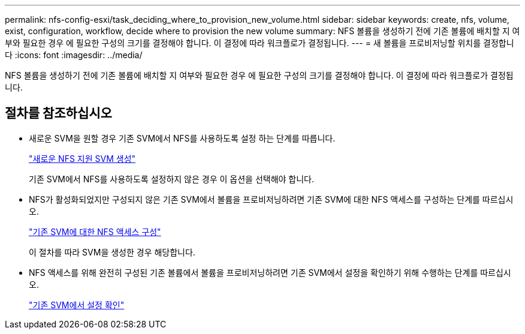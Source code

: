 ---
permalink: nfs-config-esxi/task_deciding_where_to_provision_new_volume.html 
sidebar: sidebar 
keywords: create, nfs, volume, exist, configuration, workflow, decide where to provision the new volume 
summary: NFS 볼륨을 생성하기 전에 기존 볼륨에 배치할 지 여부와 필요한 경우 에 필요한 구성의 크기를 결정해야 합니다. 이 결정에 따라 워크플로가 결정됩니다. 
---
= 새 볼륨을 프로비저닝할 위치를 결정합니다
:icons: font
:imagesdir: ../media/


[role="lead"]
NFS 볼륨을 생성하기 전에 기존 볼륨에 배치할 지 여부와 필요한 경우 에 필요한 구성의 크기를 결정해야 합니다. 이 결정에 따라 워크플로가 결정됩니다.



== 절차를 참조하십시오

* 새로운 SVM을 원할 경우 기존 SVM에서 NFS를 사용하도록 설정 하는 단계를 따릅니다.
+
link:task_creating_new_nfs_enabled_svm.html["새로운 NFS 지원 SVM 생성"]

+
기존 SVM에서 NFS를 사용하도록 설정하지 않은 경우 이 옵션을 선택해야 합니다.

* NFS가 활성화되었지만 구성되지 않은 기존 SVM에서 볼륨을 프로비저닝하려면 기존 SVM에 대한 NFS 액세스를 구성하는 단계를 따르십시오.
+
link:concept_adding_nfs_access_to_existing_svm.html["기존 SVM에 대한 NFS 액세스 구성"]

+
이 절차를 따라 SVM을 생성한 경우 해당합니다.

* NFS 액세스를 위해 완전히 구성된 기존 볼륨에서 볼륨을 프로비저닝하려면 기존 SVM에서 설정을 확인하기 위해 수행하는 단계를 따르십시오.
+
link:task_verifying_that_nfs_is_enabled_on_existing_svm.html["기존 SVM에서 설정 확인"]


